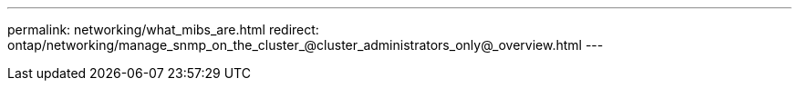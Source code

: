 ---
permalink: networking/what_mibs_are.html
redirect: ontap/networking/manage_snmp_on_the_cluster_@cluster_administrators_only@_overview.html
---

// 16-FEB-2024, redirect as part of SM/CLI networking merge and sidebar refresh
// Created with NDAC Version 2.0 (August 17, 2020)
// restructured: March 2021
// enhanced keywords May 2021
//
